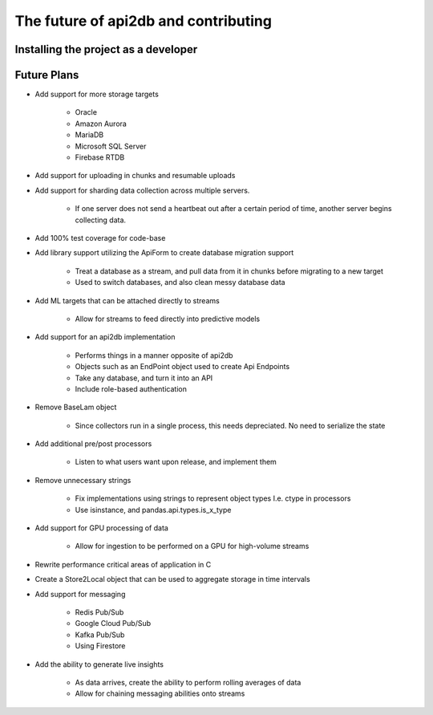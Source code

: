 The future of api2db and contributing
=====================================

Installing the project as a developer
~~~~~~~~~~~~~~~~~~~~~~~~~~~~~~~~~~~~~


Future Plans
~~~~~~~~~~~~

* Add support for more storage targets

    * Oracle
    * Amazon Aurora
    * MariaDB
    * Microsoft SQL Server
    * Firebase RTDB

* Add support for uploading in chunks and resumable uploads

* Add support for sharding data collection across multiple servers.

    * If one server does not send a heartbeat out after a certain period of time, another server begins collecting data.

* Add 100% test coverage for code-base

* Add library support utilizing the ApiForm to create database migration support

    * Treat a database as a stream, and pull data from it in chunks before migrating to a new target
    * Used to switch databases, and also clean messy database data

* Add ML targets that can be attached directly to streams

    * Allow for streams to feed directly into predictive models

* Add support for an api2db implementation

    * Performs things in a manner opposite of api2db
    * Objects such as an EndPoint object used to create Api Endpoints
    * Take any database, and turn it into an API
    * Include role-based authentication

* Remove BaseLam object

    * Since collectors run in a single process, this needs depreciated. No need to serialize the state

* Add additional pre/post processors

    * Listen to what users want upon release, and implement them

* Remove unnecessary strings

    * Fix implementations using strings to represent object types I.e. ctype in processors
    * Use isinstance, and pandas.api.types.is_x_type

* Add support for GPU processing of data

    * Allow for ingestion to be performed on a GPU for high-volume streams

* Rewrite performance critical areas of application in C

* Create a Store2Local object that can be used to aggregate storage in time intervals

* Add support for messaging

    * Redis Pub/Sub
    * Google Cloud Pub/Sub
    * Kafka Pub/Sub
    * Using Firestore

* Add the ability to generate live insights

    * As data arrives, create the ability to perform rolling averages of data
    * Allow for chaining messaging abilities onto streams
